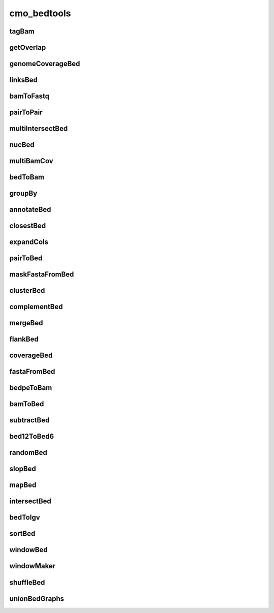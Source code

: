 ============
cmo_bedtools
============
tagBam
######
.. program-output:: cmo_bedtools --cmd tagBam -h

getOverlap
##########
.. program-output:: cmo_bedtools --cmd getOverlap -h

genomeCoverageBed
#################
.. program-output:: cmo_bedtools --cmd genomeCoverageBed -h

linksBed
########
.. program-output:: cmo_bedtools --cmd linksBed -h

bamToFastq
##########
.. program-output:: cmo_bedtools --cmd bamToFastq -h

pairToPair
##########
.. program-output:: cmo_bedtools --cmd pairToPair -h

multiIntersectBed
#################
.. program-output:: cmo_bedtools --cmd multiIntersectBed -h

nucBed
######
.. program-output:: cmo_bedtools --cmd nucBed -h

multiBamCov
###########
.. program-output:: cmo_bedtools --cmd multiBamCov -h

bedToBam
########
.. program-output:: cmo_bedtools --cmd bedToBam -h

groupBy
#######
.. program-output:: cmo_bedtools --cmd groupBy -h

annotateBed
###########
.. program-output:: cmo_bedtools --cmd annotateBed -h

closestBed
##########
.. program-output:: cmo_bedtools --cmd closestBed -h

expandCols
##########
.. program-output:: cmo_bedtools --cmd expandCols -h

pairToBed
#########
.. program-output:: cmo_bedtools --cmd pairToBed -h

maskFastaFromBed
################
.. program-output:: cmo_bedtools --cmd maskFastaFromBed -h

clusterBed
##########
.. program-output:: cmo_bedtools --cmd clusterBed -h

complementBed
#############
.. program-output:: cmo_bedtools --cmd complementBed -h

mergeBed
########
.. program-output:: cmo_bedtools --cmd mergeBed -h

flankBed
########
.. program-output:: cmo_bedtools --cmd flankBed -h

coverageBed
###########
.. program-output:: cmo_bedtools --cmd coverageBed -h

fastaFromBed
############
.. program-output:: cmo_bedtools --cmd fastaFromBed -h

bedpeToBam
##########
.. program-output:: cmo_bedtools --cmd bedpeToBam -h

bamToBed
########
.. program-output:: cmo_bedtools --cmd bamToBed -h

subtractBed
###########
.. program-output:: cmo_bedtools --cmd subtractBed -h

bed12ToBed6
###########
.. program-output:: cmo_bedtools --cmd bed12ToBed6 -h

randomBed
#########
.. program-output:: cmo_bedtools --cmd randomBed -h

slopBed
#######
.. program-output:: cmo_bedtools --cmd slopBed -h

mapBed
######
.. program-output:: cmo_bedtools --cmd mapBed -h

intersectBed
############
.. program-output:: cmo_bedtools --cmd intersectBed -h

bedToIgv
########
.. program-output:: cmo_bedtools --cmd bedToIgv -h

sortBed
#######
.. program-output:: cmo_bedtools --cmd sortBed -h

windowBed
#########
.. program-output:: cmo_bedtools --cmd windowBed -h

windowMaker
###########
.. program-output:: cmo_bedtools --cmd windowMaker -h

shuffleBed
##########
.. program-output:: cmo_bedtools --cmd shuffleBed -h

unionBedGraphs
##############
.. program-output:: cmo_bedtools --cmd unionBedGraphs -h

